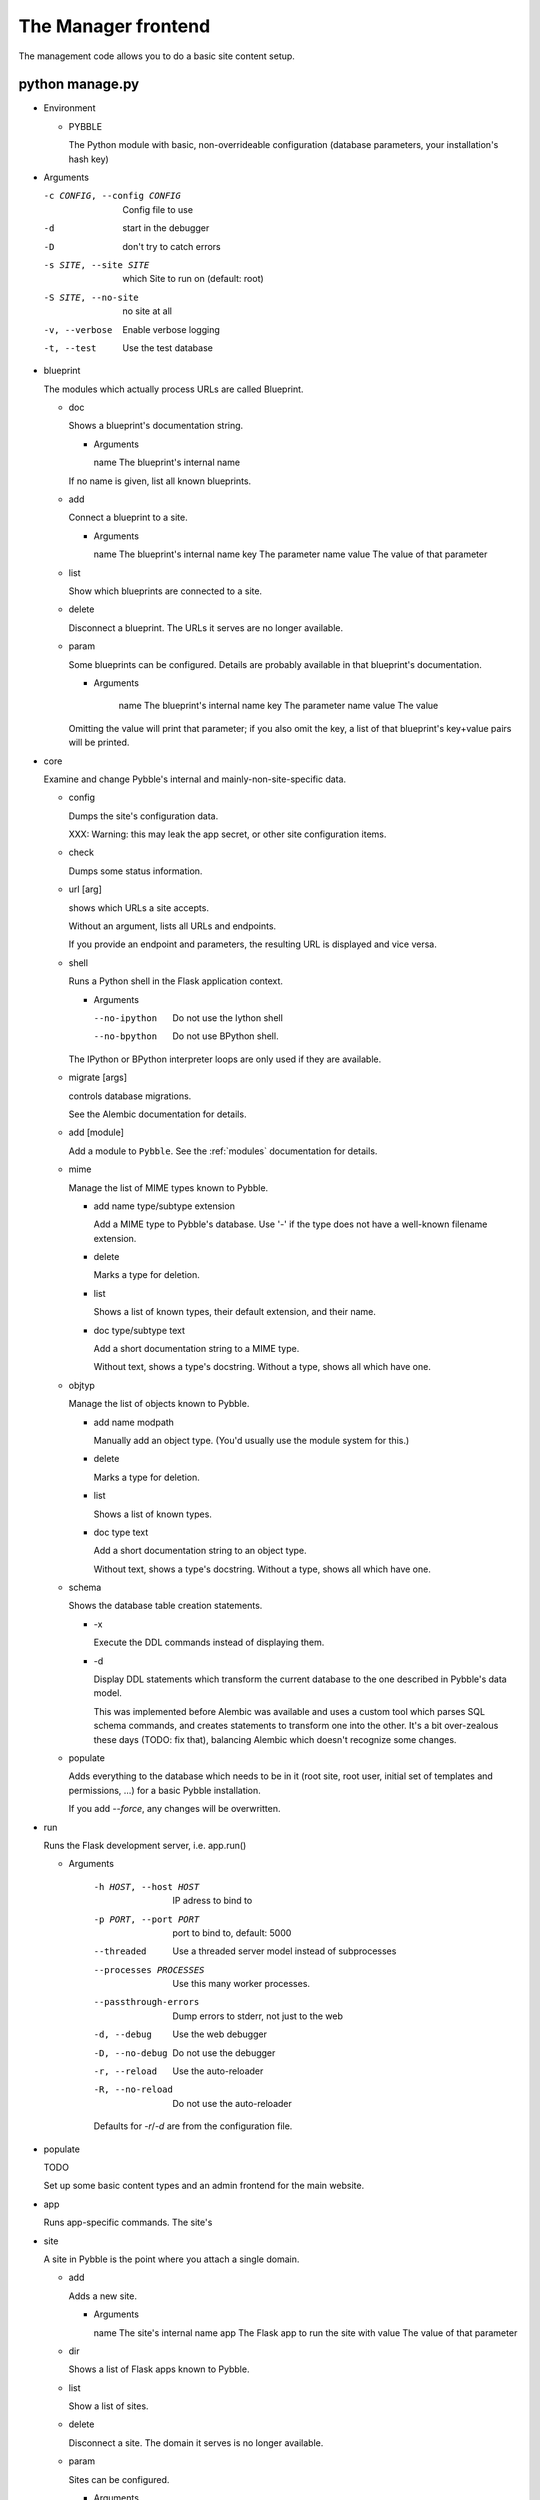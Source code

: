 The Manager frontend
====================

The management code allows you to do a basic site content setup.

python manage.py
----------------

-	Environment

	-	PYBBLE

		The Python module with basic, non-overrideable configuration
		(database parameters, your installation's hash key)

-	Arguments

	-c CONFIG, --config CONFIG  Config file to use
	-d                          start in the debugger
	-D                          don't try to catch errors
	-s SITE, --site SITE        which Site to run on (default: root)
	-S SITE, --no-site          no site at all
	-v, --verbose               Enable verbose logging
	-t, --test                  Use the test database

-	blueprint

	The modules which actually process URLs are called Blueprint.
	
	-	doc

		Shows a blueprint's documentation string.

		-	Arguments

			name        The blueprint's internal name

		If no name is given, list all known blueprints.

	-	add

		Connect a blueprint to a site.

		-	Arguments

			name        The blueprint's internal name
			key         The parameter name
			value       The value of that parameter

	-	list

		Show which blueprints are connected to a site.

	-	delete

		Disconnect a blueprint. The URLs it serves are no longer available.

	-	param

		Some blueprints can be configured. Details are probably available
		in that blueprint's documentation.

		-	Arguments

				name        The blueprint's internal name
				key         The parameter name
				value       The value

		Omitting the value will print that parameter; if you also omit the
		key, a list of that blueprint's key+value pairs will be printed.

-	core

	Examine and change Pybble's internal and mainly-non-site-specific data.

	-	config

		Dumps the site's configuration data.

		XXX: Warning: this may leak the app secret, or other site configuration items.

	-	check
		
		Dumps some status information.

	-	url [arg]

		shows which URLs a site accepts.

		Without an argument, lists all URLs and endpoints.

		If you provide an endpoint and parameters, the resulting URL is
		displayed and vice versa.

	-	shell

		Runs a Python shell in the Flask application context.

		-	Arguments

			--no-ipython   Do not use the Iython shell
			--no-bpython   Do not use BPython shell.

		The IPython or BPython interpreter loops are only used if they are
		available.

	-	migrate [args]

		controls database migrations.
		
		See the Alembic documentation for details.

	-	add [module]

		Add a module to ``Pybble``. See the :ref:`modules` documentation
		for details.

	-	mime

		Manage the list of MIME types known to Pybble.

		-	add name type/subtype extension
	
			Add a MIME type to Pybble's database. Use '-' if the type does
			not have a well-known filename extension.
		
		-	delete
		
			Marks a type for deletion.

		-	list

			Shows a list of known types, their default extension, and their name.
		
		-	doc type/subtype text

			Add a short documentation string to a MIME type.
			
			Without text, shows a type's docstring. Without a type, shows
			all which have one.

	-	objtyp

		Manage the list of objects known to Pybble.

		-	add name modpath
	
			Manually add an object type. (You'd usually use the module
			system for this.)
		
		-	delete
		
			Marks a type for deletion.

		-	list

			Shows a list of known types.
		
		-	doc type text

			Add a short documentation string to an object type.
			
			Without text, shows a type's docstring. Without a type, shows
			all which have one.

	-	schema

		Shows the database table creation statements.
		
		-	-x

			Execute the DDL commands instead of displaying them.

		-	-d

			Display DDL statements which transform the current database to
			the one described in Pybble's data model.

			This was implemented before Alembic was available and uses a
			custom tool which parses SQL schema commands, and creates
			statements to transform one into the other. It's a bit
			over-zealous these days (TODO: fix that), balancing Alembic
			which doesn't recognize some changes.

	-	populate
	
		Adds everything to the database which needs to be in it (root site,
		root user, initial set of templates and permissions, …) for a basic
		Pybble installation.

		If you add `--force`, any changes will be overwritten.
		
-	run

	Runs the Flask development server, i.e. app.run()

	- Arguments

		-h HOST, --host HOST   IP adress to bind to
		-p PORT, --port PORT   port to bind to, default: 5000
		--threaded             Use a threaded server model instead of subprocesses
		--processes PROCESSES  Use this many worker processes.
		--passthrough-errors   Dump errors to stderr, not just to the web
		-d, --debug            Use the web debugger
		-D, --no-debug         Do not use the debugger
		-r, --reload           Use the auto-reloader
		-R, --no-reload        Do not use the auto-reloader
		
		Defaults for `-r`/`-d` are from the configuration file.

-	populate

	TODO
	
	Set up some basic content types and an admin frontend for the main website.

-	app

	Runs app-specific commands. The site's 

-	site

	A site in Pybble is the point where you attach a single domain.
	
	-	add

		Adds a new site.

		-	Arguments

			name        The site's internal name
			app         The Flask app to run the site with
			value       The value of that parameter

	-	dir

		Shows a list of Flask apps known to Pybble.

	-	list

		Show a list of sites.

	-	delete

		Disconnect a site. The domain it serves is no longer available.

	-	param

		Sites can be configured.

		-	Arguments

				name        The blueprint's internal name
				key         The parameter name
				value       The value

		Omitting the value will print that parameter; if you also omit the
		key, a list of that site's key+value pairs will be printed.

-	obj

	A command-line interface to Pybble's object system which allows you to
	list and change any system record.

	-	Arguments

		-	-x key

			Expand the values behind this key.

		-	-j, --json

			Emits JSON instead of key-value pairs.

	-	list [type]

		Lists all records of that type. Without type, lists all types.

	-	get [type] [ID]

		Retrieves a record. Without ID, lists all records of that type.
		Without type, lists all object types.

		The record contains a list of all other records which refer to it,
		which slows down output but is very useful.

		Thus:

			$ ./manage.py -t obj get Site 1
			‹Site:1 ‘_root’ @ localhost›
			_refs {14 entries}
			app ‹App:3 _root›
			config ‹ConfigData:4 for ‹Site:None ‘_root’ @ localhost››
			deleted False
			domain 'localhost'
			inherit_parent True
			name '_root'
			sub_sites [9 items]
			tracked 2014-06-03 10:51:12

			$ ./manage.py -t obj -x * get Site 1
			‹Site:1 ‘_root’ @ localhost›
			_refs Breadcrumb_site [2 items]
			      Group_parent [2 items]
			      Member_group [1 items]
			      Permission_target [416 items]
			      Permission_user [11 items]
			      SiteBlueprint_site [2 items]
			      Site_parent [9 items]
			      StaticFile_parent [29 items]
			      StaticFile_site [29 items]
			      Storage_site [1 items]
			      TemplateMatch_target [47 items]
			      Template_target [71 items]
			      Tracker_site [3 items]
			      User_site [3 items]
			app ‹App:3 _root›
			    _refs {1 entries}
			    config ‹ConfigData:3 App _root›
			    deleted False
			    name '_root'
			    path 'pybble.app._root.App'
			config ‹ConfigData:4 for ‹Site:None ‘_root’ @ localhost››
			       _refs {4 entries}
			       deleted False
			       name 'for \u2039Site:None \u2018_root\u2019 @ localhost\u203a'
			deleted False
			domain 'localhost'
			inherit_parent True
			name '_root'
			tracked 2014-06-03 10:51:12

			$ ./manage.py -t obj -x _refs.Site_parent get Site 1
			‹Site:1 ‘_root’ @ localhost›
			_refs Breadcrumb_site [2 items]
			      Group_parent [2 items]
			      Member_group [1 items]
			      Permission_target [416 items]
			      Permission_user [11 items]
			      SiteBlueprint_site [2 items]
			      Site_parent 1 ‹Site:2 ‘root alias’ @ desk›
			                  2 ‹Site:3 ‘root’ @ test.example.com›
			                  3 ‹Site:7 ‘AppTest’ @ atest›
			                  4 ‹Site:8 ‘BlueTest’ @ btest›
			                  5 ‹Site:9 ‘PageTest’ @ ptest›
			                  6 ‹Site:10 ‘s2root’ @ test.site2.example.com›
			                  7 ‹Site:12 ‘sroot’ @ test.site.example.com›
			                  8 ‹Site:17 ‘UserTest’ @ utest›
			                  9 ‹Site:18 ‘test’ @ test›
			      StaticFile_parent [29 items]
			      StaticFile_site [29 items]
			      Storage_site [1 items]
			      TemplateMatch_target [47 items]
			      Template_target [71 items]
			      Tracker_site [3 items]
			      User_site [3 items]
			app ‹App:3 _root›
			config ‹ConfigData:4 for ‹Site:None ‘_root’ @ localhost››
			deleted False
			domain 'localhost'
			inherit_parent True
			name '_root'
			sub_sites [9 items]
			tracked 2014-06-03 10:51:12
			
			$ ./manage.py -t obj -x _refs.Site_parent.2.parent,sub_sites get Site 1
			‹Site:1 ‘_root’ @ localhost›
			_refs Breadcrumb_site [2 items]
			      Group_parent [2 items]
			      Member_group [1 items]
			      Permission_target [416 items]
			      Permission_user [11 items]
			      SiteBlueprint_site [2 items]
			      Site_parent 1 ‹Site:2 ‘root alias’ @ desk›
			                    _refs {2 entries}
			                    app ‹App:1 _alias›
			                    config ‹ConfigData:11 for ‹Site:None ‘root alias’ @ desk››
			                    deleted False
			                    domain 'desk'
			                    inherit_parent True
			                    name 'root alias'
			                    parent ‹Site:1 ‘_root’ @ localhost›
			                    sub_sites [0 items]
			                    tracked 2014-06-03 10:51:18
			                  2 ‹Site:3 ‘root’ @ test.example.com›
			                  3 ‹Site:7 ‘AppTest’ @ atest›
			                  4 ‹Site:8 ‘BlueTest’ @ btest›
			                  5 ‹Site:9 ‘PageTest’ @ ptest›
			                  6 ‹Site:10 ‘s2root’ @ test.site2.example.com›
			                  7 ‹Site:12 ‘sroot’ @ test.site.example.com›
			                  8 ‹Site:17 ‘UserTest’ @ utest›
			                  9 ‹Site:18 ‘test’ @ test›
			      StaticFile_parent [29 items]
			      StaticFile_site [29 items]
			      Storage_site [1 items]
			      TemplateMatch_target [47 items]
			      Template_target [71 items]
			      Tracker_site [3 items]
			      User_site [3 items]
			app ‹App:3 _root›
			config ‹ConfigData:4 for ‹Site:None ‘_root’ @ localhost››
			deleted False
			domain 'localhost'
			inherit_parent True
			name '_root'
			sub_sites 1 ‹Site:2 ‘root alias’ @ desk›
			          2 ‹Site:3 ‘root’ @ test.example.com›
			          3 ‹Site:7 ‘AppTest’ @ atest›
			          4 ‹Site:8 ‘BlueTest’ @ btest›
			          5 ‹Site:9 ‘PageTest’ @ ptest›
			          6 ‹Site:10 ‘s2root’ @ test.site2.example.com›
			          7 ‹Site:12 ‘sroot’ @ test.site.example.com›
			          8 ‹Site:17 ‘UserTest’ @ utest›
			          9 ‹Site:18 ‘test’ @ test›
			tracked 2014-06-03 10:51:12
			
		You can add more than one `-x` argument. As this example shows, lists
		of objects can be selectively expanded with their object ID, not
		their position in the list. This output will not expand any object
		more than once, as the last example shows.

		JSON output is designed as a direct interface to Pybble's REST system;
		it does not include the `_refs` key and does not work with `-x`. It
		does, however, include one-to-many relationships like the `sub_sites`
		key in this example. (One-to-many relationships are not used much
		in the Pybble core. They do not yet work with unspecific references.)

		JSON knows how to encode references to Pybble objects, as well as some
		other data types. You can add your own.

	-	update

		Change a record.

			$ ./manage.py -t obj list User
			‹User:1 root›
			‹User:2 anon @ ‽›
			$ ./manage.py -t obj update User 1 password=fubar
			‹Change:5 changed ‹User:1 root››
			$ ./manage.py -t obj -x \*.Tracker_obj.* get Change 5
			‹Change:5 changed ‹User:1 root››
			_refs Tracker_obj 1 ‹Tracker:8 ‹User:1 root› changed ‹Change:5 changed ‹User:1 root›››
			                    _refs {0 entries}
			                    deleted False
			                    obj ‹Change:5 changed ‹User:1 root››
			                    site ‹Site:1 ‘_root’ @ localhost›
			                    timestamp 2014-06-04 05:03:38
			                    user ‹User:1 root›
			data '{"password":["‹old›","‹new›"]}'
			deleted False
			obj ‹User:1 root›
			    _refs {6 entries}
			    cur_login 2014-06-03 13:35:56
			    deleted False
			    email 'smurf@smurf.noris.de'
			    feed_age 10
			    last_login 2014-06-03 11:35:44
			    password 'pbkdf2:sha1:1000$ZGtDHpVh$ac93b47adf572ffc6c62d7b8aa939269a73a6dde'
			    site ‹Site:1 ‘_root’ @ localhost›
			    this_login 2014-06-03 11:35:44
			    username 'root'
			smurf@desk:~/pybble$ 
			
			As you can see, passwords are special insofar as neither the old nor the new information is logged.
			This applies to any field named 'password'.

			If you want to set a field that refers to an object, there are a couple of syntax options:

				* foo=- ⇒ None
				* foo=123 ⇒ converted to integer
				* foo=True ⇒ converted to Boolean (also: False, None)
				* foo==D:User ⇒ refer to the User table itself
				* foo==R:Read ⇒ refer to the "Read" access right
				* foo==T:Detail ⇒ refer to the "Detail" template type
				* foo==M:text/html ⇒ refer to this MIME type
				* foo==Bar:123 ⇒ reference to this database entry

			You need D: and R: for Permission objects. "D:User" is exactly the
			same as "ObjType" (with the number of the actual User table's
			entry, of course). The same holds for "M:" and the MIMEtype
			table.


